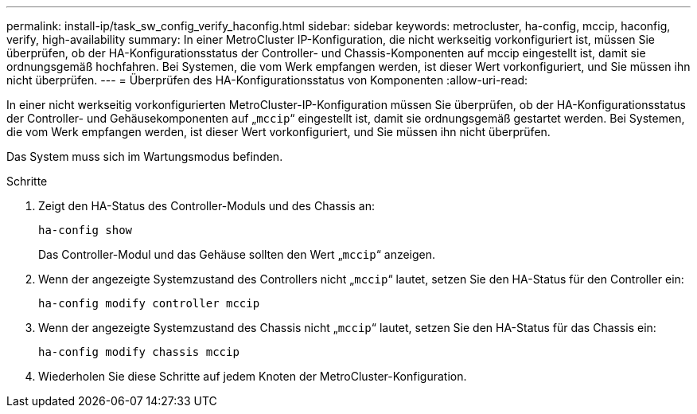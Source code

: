 ---
permalink: install-ip/task_sw_config_verify_haconfig.html 
sidebar: sidebar 
keywords: metrocluster, ha-config, mccip, haconfig, verify, high-availability 
summary: In einer MetroCluster IP-Konfiguration, die nicht werkseitig vorkonfiguriert ist, müssen Sie überprüfen, ob der HA-Konfigurationsstatus der Controller- und Chassis-Komponenten auf mccip eingestellt ist, damit sie ordnungsgemäß hochfahren. Bei Systemen, die vom Werk empfangen werden, ist dieser Wert vorkonfiguriert, und Sie müssen ihn nicht überprüfen. 
---
= Überprüfen des HA-Konfigurationsstatus von Komponenten
:allow-uri-read: 


[role="lead"]
In einer nicht werkseitig vorkonfigurierten MetroCluster-IP-Konfiguration müssen Sie überprüfen, ob der HA-Konfigurationsstatus der Controller- und Gehäusekomponenten auf „`mccip`“ eingestellt ist, damit sie ordnungsgemäß gestartet werden. Bei Systemen, die vom Werk empfangen werden, ist dieser Wert vorkonfiguriert, und Sie müssen ihn nicht überprüfen.

Das System muss sich im Wartungsmodus befinden.

.Schritte
. Zeigt den HA-Status des Controller-Moduls und des Chassis an:
+
`ha-config show`

+
Das Controller-Modul und das Gehäuse sollten den Wert „`mccip`“ anzeigen.

. Wenn der angezeigte Systemzustand des Controllers nicht „`mccip`“ lautet, setzen Sie den HA-Status für den Controller ein:
+
`ha-config modify controller mccip`

. Wenn der angezeigte Systemzustand des Chassis nicht „`mccip`“ lautet, setzen Sie den HA-Status für das Chassis ein:
+
`ha-config modify chassis mccip`

. Wiederholen Sie diese Schritte auf jedem Knoten der MetroCluster-Konfiguration.

